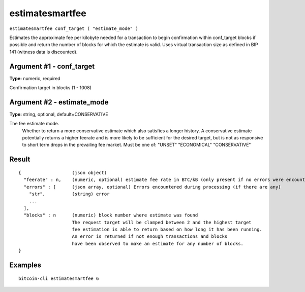 .. This file is licensed under the MIT License (MIT) available on
   http://opensource.org/licenses/MIT.

estimatesmartfee
================

``estimatesmartfee conf_target ( "estimate_mode" )``

Estimates the approximate fee per kilobyte needed for a transaction to begin
confirmation within conf_target blocks if possible and return the number of blocks
for which the estimate is valid. Uses virtual transaction size as defined
in BIP 141 (witness data is discounted).

Argument #1 - conf_target
~~~~~~~~~~~~~~~~~~~~~~~~~

**Type:** numeric, required

Confirmation target in blocks (1 - 1008)

Argument #2 - estimate_mode
~~~~~~~~~~~~~~~~~~~~~~~~~~~

**Type:** string, optional, default=CONSERVATIVE

The fee estimate mode.
       Whether to return a more conservative estimate which also satisfies
       a longer history. A conservative estimate potentially returns a
       higher feerate and is more likely to be sufficient for the desired
       target, but is not as responsive to short term drops in the
       prevailing fee market.  Must be one of:
       "UNSET"
       "ECONOMICAL"
       "CONSERVATIVE"

Result
~~~~~~

::

  {                   (json object)
    "feerate" : n,    (numeric, optional) estimate fee rate in BTC/kB (only present if no errors were encountered)
    "errors" : [      (json array, optional) Errors encountered during processing (if there are any)
      "str",          (string) error
      ...
    ],
    "blocks" : n      (numeric) block number where estimate was found
                      The request target will be clamped between 2 and the highest target
                      fee estimation is able to return based on how long it has been running.
                      An error is returned if not enough transactions and blocks
                      have been observed to make an estimate for any number of blocks.
  }

Examples
~~~~~~~~


.. highlight:: shell

::

  bitcoin-cli estimatesmartfee 6

